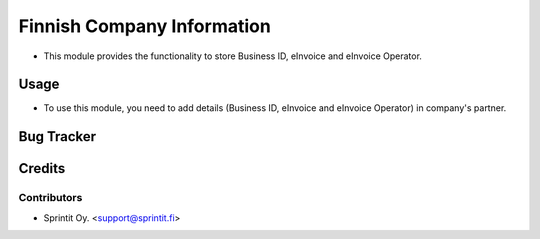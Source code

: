 
=================
Finnish Company Information
=================

* This module provides the functionality to store Business ID, eInvoice and eInvoice Operator.


Usage
=====

* To use this module, you need to add details (Business ID, eInvoice and eInvoice Operator) in company's partner.


Bug Tracker
===========

Credits
=======

Contributors
------------


* Sprintit Oy. <support@sprintit.fi>

